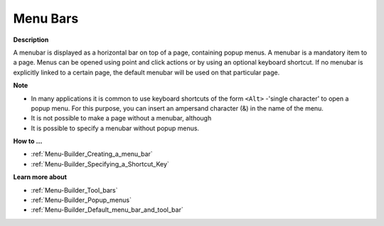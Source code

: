 

.. _Menu-Builder_Menu_Bars:


Menu Bars
=========

**Description** 

A menubar is displayed as a horizontal bar on top of a page, containing popup menus. A menubar is a mandatory item to a page. Menus can be opened using point and click actions or by using an optional keyboard shortcut. If no menubar is explicitly linked to a certain page, the default menubar will be used on that particular page.



**Note** 

*	In many applications it is common to use keyboard shortcuts of the form ``<Alt>`` -'single character' to open a popup menu. For this purpose, you can insert an ampersand character (&) in the name of the menu.
*	It is not possible to make a page without a menubar, although
*	It is possible to specify a menubar without popup menus.




**How to …** 

*	:ref:`Menu-Builder_Creating_a_menu_bar`  
*	:ref:`Menu-Builder_Specifying_a_Shortcut_Key`  




**Learn more about** 

*	:ref:`Menu-Builder_Tool_bars`  
*	:ref:`Menu-Builder_Popup_menus`  
*	:ref:`Menu-Builder_Default_menu_bar_and_tool_bar`  



